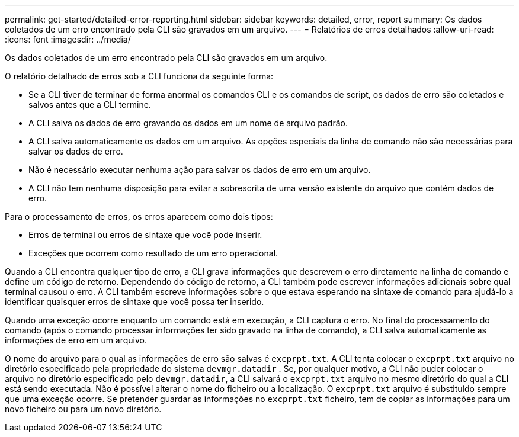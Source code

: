 ---
permalink: get-started/detailed-error-reporting.html 
sidebar: sidebar 
keywords: detailed, error, report 
summary: Os dados coletados de um erro encontrado pela CLI são gravados em um arquivo. 
---
= Relatórios de erros detalhados
:allow-uri-read: 
:icons: font
:imagesdir: ../media/


[role="lead"]
Os dados coletados de um erro encontrado pela CLI são gravados em um arquivo.

O relatório detalhado de erros sob a CLI funciona da seguinte forma:

* Se a CLI tiver de terminar de forma anormal os comandos CLI e os comandos de script, os dados de erro são coletados e salvos antes que a CLI termine.
* A CLI salva os dados de erro gravando os dados em um nome de arquivo padrão.
* A CLI salva automaticamente os dados em um arquivo. As opções especiais da linha de comando não são necessárias para salvar os dados de erro.
* Não é necessário executar nenhuma ação para salvar os dados de erro em um arquivo.
* A CLI não tem nenhuma disposição para evitar a sobrescrita de uma versão existente do arquivo que contém dados de erro.


Para o processamento de erros, os erros aparecem como dois tipos:

* Erros de terminal ou erros de sintaxe que você pode inserir.
* Exceções que ocorrem como resultado de um erro operacional.


Quando a CLI encontra qualquer tipo de erro, a CLI grava informações que descrevem o erro diretamente na linha de comando e define um código de retorno. Dependendo do código de retorno, a CLI também pode escrever informações adicionais sobre qual terminal causou o erro. A CLI também escreve informações sobre o que estava esperando na sintaxe de comando para ajudá-lo a identificar quaisquer erros de sintaxe que você possa ter inserido.

Quando uma exceção ocorre enquanto um comando está em execução, a CLI captura o erro. No final do processamento do comando (após o comando processar informações ter sido gravado na linha de comando), a CLI salva automaticamente as informações de erro em um arquivo.

O nome do arquivo para o qual as informações de erro são salvas é `excprpt.txt`. A CLI tenta colocar o `excprpt.txt` arquivo no diretório especificado pela propriedade do sistema `devmgr.datadir` . Se, por qualquer motivo, a CLI não puder colocar o arquivo no diretório especificado pelo `devmgr.datadir`, a CLI salvará o `excprpt.txt` arquivo no mesmo diretório do qual a CLI está sendo executada. Não é possível alterar o nome do ficheiro ou a localização. O `excprpt.txt` arquivo é substituído sempre que uma exceção ocorre. Se pretender guardar as informações no `excprpt.txt` ficheiro, tem de copiar as informações para um novo ficheiro ou para um novo diretório.
